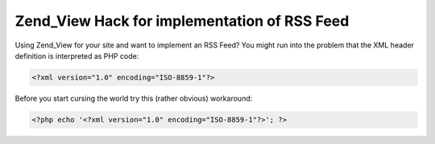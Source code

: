 Zend_View Hack for implementation of RSS Feed
=============================================

Using Zend\_View for your site and want to implement an RSS Feed? You
might run into the problem that the XML header definition is interpreted
as PHP code:

.. code-block:: php

    <?xml version="1.0" encoding="ISO-8859-1"?>

Before you start cursing the world try this (rather obvious) workaround:

.. code-block:: php

    <?php echo '<?xml version="1.0" encoding="ISO-8859-1"?>'; ?>


.. categories:: none
.. tags:: none
.. comments::
.. author:: beberlei <kontakt@beberlei.de>
